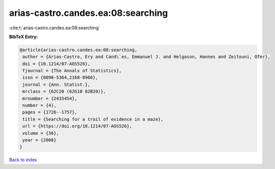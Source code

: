 arias-castro.candes.ea:08:searching
===================================

:cite:t:`arias-castro.candes.ea:08:searching`

**BibTeX Entry:**

.. code-block:: bibtex

   @article{arias-castro.candes.ea:08:searching,
    author = {Arias-Castro, Ery and Cand\`es, Emmanuel J. and Helgason, Hannes and Zeitouni, Ofer},
    doi = {10.1214/07-AOS526},
    fjournal = {The Annals of Statistics},
    issn = {0090-5364,2168-8966},
    journal = {Ann. Statist.},
    mrclass = {62C20 (62G10 82B20)},
    mrnumber = {2435454},
    number = {4},
    pages = {1726--1757},
    title = {Searching for a trail of evidence in a maze},
    url = {https://doi.org/10.1214/07-AOS526},
    volume = {36},
    year = {2008}
   }

`Back to index <../By-Cite-Keys.rst>`_
